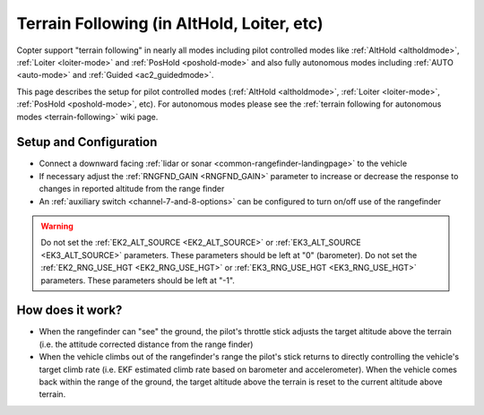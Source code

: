 .. _terrain-following-manual-modes:

===========================================
Terrain Following (in AltHold, Loiter, etc)
===========================================

Copter support "terrain following" in nearly all modes including pilot controlled modes like :ref:`AltHold <altholdmode>`, :ref:`Loiter <loiter-mode>` and :ref:`PosHold <poshold-mode>` and also fully autonomous modes including :ref:`AUTO <auto-mode>` and :ref:`Guided <ac2_guidedmode>`.

This page describes the setup for pilot controlled modes (:ref:`AltHold <altholdmode>`, :ref:`Loiter <loiter-mode>`, :ref:`PosHold <poshold-mode>`, etc).  For autonomous modes please see the :ref:`terrain following for autonomous modes <terrain-following>` wiki page.

..  youtube:: 3I06AOwIQVY
    :width: 100%

Setup and Configuration
-----------------------

- Connect a downward facing :ref:`lidar or sonar <common-rangefinder-landingpage>` to the vehicle
- If necessary adjust the :ref:`RNGFND_GAIN <RNGFND_GAIN>` parameter to increase or decrease the response to changes in reported altitude from the range finder
- An :ref:`auxiliary switch <channel-7-and-8-options>` can be configured to turn on/off use of the rangefinder

.. warning::

    Do not set the :ref:`EK2_ALT_SOURCE <EK2_ALT_SOURCE>` or :ref:`EK3_ALT_SOURCE <EK3_ALT_SOURCE>` parameters.  These parameters should be left at "0" (barometer).
    Do not set the :ref:`EK2_RNG_USE_HGT <EK2_RNG_USE_HGT>`  or :ref:`EK3_RNG_USE_HGT <EK3_RNG_USE_HGT>` parameters.  These parameters should be left at "-1".

How does it work?
-----------------

- When the rangefinder can "see" the ground, the pilot's throttle stick adjusts the target altitude above the terrain (i.e. the attitude corrected distance from the range finder)
- When the vehicle climbs out of the rangefinder's range the pilot's stick returns to directly controlling the vehicle's target climb rate (i.e. EKF estimated climb rate based on barometer and accelerometer).  When the vehicle comes back within the range of the ground, the target altitude above the terrain is reset to the current altitude above terrain.

